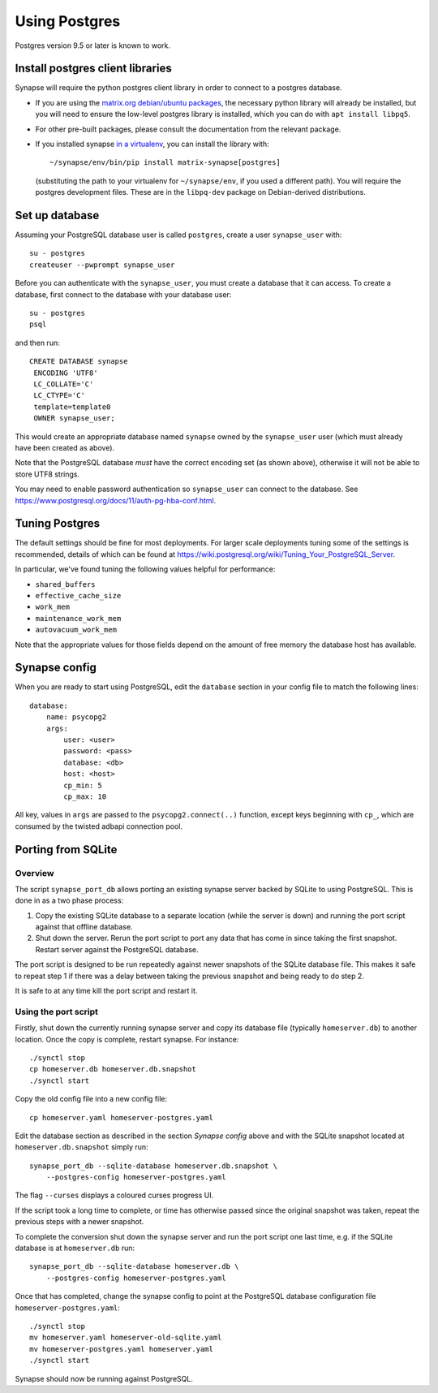 Using Postgres
--------------

Postgres version 9.5 or later is known to work.

Install postgres client libraries
=================================

Synapse will require the python postgres client library in order to connect to
a postgres database.

* If you are using the `matrix.org debian/ubuntu
  packages <../INSTALL.md#matrixorg-packages>`_,
  the necessary python library will already be installed, but you will need to
  ensure the low-level postgres library is installed, which you can do with
  ``apt install libpq5``.

* For other pre-built packages, please consult the documentation from the
  relevant package.

* If you installed synapse `in a virtualenv
  <../INSTALL.md#installing-from-source>`_, you can install the library with::

      ~/synapse/env/bin/pip install matrix-synapse[postgres]

  (substituting the path to your virtualenv for ``~/synapse/env``, if you used a
  different path). You will require the postgres development files. These are in
  the ``libpq-dev`` package on Debian-derived distributions.

Set up database
===============

Assuming your PostgreSQL database user is called ``postgres``, create a user
``synapse_user`` with::

   su - postgres
   createuser --pwprompt synapse_user

Before you can authenticate with the ``synapse_user``, you must create a
database that it can access. To create a database, first connect to the database
with your database user::

   su - postgres
   psql

and then run::

   CREATE DATABASE synapse
    ENCODING 'UTF8'
    LC_COLLATE='C'
    LC_CTYPE='C'
    template=template0
    OWNER synapse_user;

This would create an appropriate database named ``synapse`` owned by the
``synapse_user`` user (which must already have been created as above).

Note that the PostgreSQL database *must* have the correct encoding set (as
shown above), otherwise it will not be able to store UTF8 strings.

You may need to enable password authentication so ``synapse_user`` can connect
to the database. See https://www.postgresql.org/docs/11/auth-pg-hba-conf.html.

Tuning Postgres
===============

The default settings should be fine for most deployments. For larger scale
deployments tuning some of the settings is recommended, details of which can be
found at https://wiki.postgresql.org/wiki/Tuning_Your_PostgreSQL_Server.

In particular, we've found tuning the following values helpful for performance:

- ``shared_buffers``
- ``effective_cache_size``
- ``work_mem``
- ``maintenance_work_mem``
- ``autovacuum_work_mem``

Note that the appropriate values for those fields depend on the amount of free
memory the database host has available.

Synapse config
==============

When you are ready to start using PostgreSQL, edit the ``database`` section in
your config file to match the following lines::

    database:
        name: psycopg2
        args:
            user: <user>
            password: <pass>
            database: <db>
            host: <host>
            cp_min: 5
            cp_max: 10

All key, values in ``args`` are passed to the ``psycopg2.connect(..)``
function, except keys beginning with ``cp_``, which are consumed by the twisted
adbapi connection pool.


Porting from SQLite
===================

Overview
~~~~~~~~

The script ``synapse_port_db`` allows porting an existing synapse server
backed by SQLite to using PostgreSQL. This is done in as a two phase process:

1. Copy the existing SQLite database to a separate location (while the server
   is down) and running the port script against that offline database.
2. Shut down the server. Rerun the port script to port any data that has come
   in since taking the first snapshot. Restart server against the PostgreSQL
   database.

The port script is designed to be run repeatedly against newer snapshots of the
SQLite database file. This makes it safe to repeat step 1 if there was a delay
between taking the previous snapshot and being ready to do step 2.

It is safe to at any time kill the port script and restart it.

Using the port script
~~~~~~~~~~~~~~~~~~~~~

Firstly, shut down the currently running synapse server and copy its database
file (typically ``homeserver.db``) to another location. Once the copy is
complete, restart synapse.  For instance::

    ./synctl stop
    cp homeserver.db homeserver.db.snapshot
    ./synctl start

Copy the old config file into a new config file::

    cp homeserver.yaml homeserver-postgres.yaml

Edit the database section as described in the section *Synapse config* above
and with the SQLite snapshot located at ``homeserver.db.snapshot`` simply run::

    synapse_port_db --sqlite-database homeserver.db.snapshot \
        --postgres-config homeserver-postgres.yaml

The flag ``--curses`` displays a coloured curses progress UI.

If the script took a long time to complete, or time has otherwise passed since
the original snapshot was taken, repeat the previous steps with a newer
snapshot.

To complete the conversion shut down the synapse server and run the port
script one last time, e.g. if the SQLite database is at  ``homeserver.db``
run::

    synapse_port_db --sqlite-database homeserver.db \
        --postgres-config homeserver-postgres.yaml

Once that has completed, change the synapse config to point at the PostgreSQL
database configuration file ``homeserver-postgres.yaml``::

    ./synctl stop
    mv homeserver.yaml homeserver-old-sqlite.yaml
    mv homeserver-postgres.yaml homeserver.yaml
    ./synctl start

Synapse should now be running against PostgreSQL.
